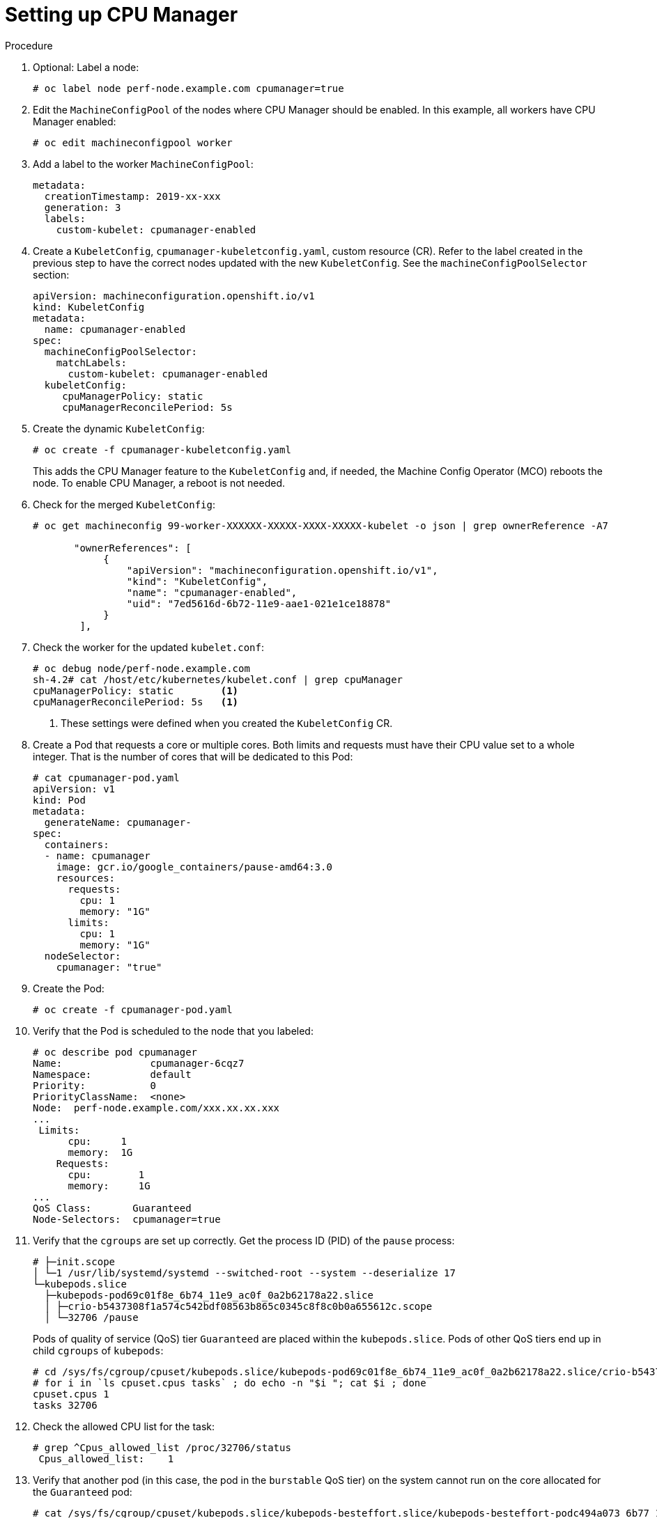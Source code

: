 // Module included in the following assemblies:
//
// * scaling_and_performance/using-cpu-manager.adoc

[id="seting_up_cpu_manager_{context}"]
= Setting up CPU Manager

.Procedure

. Optional: Label a node:
+
----
# oc label node perf-node.example.com cpumanager=true
----

. Edit the `MachineConfigPool` of the nodes where CPU Manager should be enabled.
In this example, all workers have CPU Manager enabled:
+
----
# oc edit machineconfigpool worker
----

. Add a label to the worker `MachineConfigPool`:
+
----
metadata:
  creationTimestamp: 2019-xx-xxx
  generation: 3
  labels:
    custom-kubelet: cpumanager-enabled
----

. Create a `KubeletConfig`, `cpumanager-kubeletconfig.yaml`, custom resource (CR).
Refer to the label created in the previous step to have the correct nodes
updated with the new `KubeletConfig`. See the `machineConfigPoolSelector`
section:
+
----
apiVersion: machineconfiguration.openshift.io/v1
kind: KubeletConfig
metadata:
  name: cpumanager-enabled
spec:
  machineConfigPoolSelector:
    matchLabels:
      custom-kubelet: cpumanager-enabled
  kubeletConfig:
     cpuManagerPolicy: static
     cpuManagerReconcilePeriod: 5s
----

. Create the dynamic `KubeletConfig`:
+
----
# oc create -f cpumanager-kubeletconfig.yaml
----
+
This adds the CPU Manager feature to the `KubeletConfig` and, if needed, the
Machine Config Operator (MCO) reboots the node. To enable CPU Manager, a reboot
is not needed.

. Check for the merged `KubeletConfig`:
+
----
# oc get machineconfig 99-worker-XXXXXX-XXXXX-XXXX-XXXXX-kubelet -o json | grep ownerReference -A7

       "ownerReferences": [
            {
                "apiVersion": "machineconfiguration.openshift.io/v1",
                "kind": "KubeletConfig",
                "name": "cpumanager-enabled",
                "uid": "7ed5616d-6b72-11e9-aae1-021e1ce18878"
            }
        ],
----

. Check the worker for the updated `kubelet.conf`:
+
----
# oc debug node/perf-node.example.com
sh-4.2# cat /host/etc/kubernetes/kubelet.conf | grep cpuManager
cpuManagerPolicy: static        <1>
cpuManagerReconcilePeriod: 5s   <1>
----
<1> These settings were defined when you created the `KubeletConfig` CR.

. Create a Pod that requests a core or multiple cores. Both limits and requests
must have their CPU value set to a whole integer. That is the number of cores
that will be dedicated to this Pod:
+
----
# cat cpumanager-pod.yaml
apiVersion: v1
kind: Pod
metadata:
  generateName: cpumanager-
spec:
  containers:
  - name: cpumanager
    image: gcr.io/google_containers/pause-amd64:3.0
    resources:
      requests:
        cpu: 1
        memory: "1G"
      limits:
        cpu: 1
        memory: "1G"
  nodeSelector:
    cpumanager: "true"
----

. Create the Pod:
+
----
# oc create -f cpumanager-pod.yaml
----

. Verify that the Pod is scheduled to the node that you labeled:
+
----
# oc describe pod cpumanager
Name:               cpumanager-6cqz7
Namespace:          default
Priority:           0
PriorityClassName:  <none>
Node:  perf-node.example.com/xxx.xx.xx.xxx
...
 Limits:
      cpu:     1
      memory:  1G
    Requests:
      cpu:        1
      memory:     1G
...
QoS Class:       Guaranteed
Node-Selectors:  cpumanager=true
----

. Verify that the `cgroups` are set up correctly. Get the process ID (PID) of the
`pause` process:
+
----
# ├─init.scope
│ └─1 /usr/lib/systemd/systemd --switched-root --system --deserialize 17
└─kubepods.slice
  ├─kubepods-pod69c01f8e_6b74_11e9_ac0f_0a2b62178a22.slice
  │ ├─crio-b5437308f1a574c542bdf08563b865c0345c8f8c0b0a655612c.scope
  │ └─32706 /pause
----
+
Pods of quality of service (QoS) tier `Guaranteed` are placed within the
`kubepods.slice`. Pods of other QoS tiers end up in child `cgroups` of
`kubepods`:
+
----
# cd /sys/fs/cgroup/cpuset/kubepods.slice/kubepods-pod69c01f8e_6b74_11e9_ac0f_0a2b62178a22.slice/crio-b5437308f1ad1a7db0574c542bdf08563b865c0345c86e9585f8c0b0a655612c.scope
# for i in `ls cpuset.cpus tasks` ; do echo -n "$i "; cat $i ; done
cpuset.cpus 1
tasks 32706
----

. Check the allowed CPU list for the task:
+
----
# grep ^Cpus_allowed_list /proc/32706/status
 Cpus_allowed_list:    1
----

. Verify that another pod (in this case, the pod in the `burstable` QoS tier) on
the system cannot run on the core allocated for the `Guaranteed` pod:
+
----
# cat /sys/fs/cgroup/cpuset/kubepods.slice/kubepods-besteffort.slice/kubepods-besteffort-podc494a073_6b77_11e9_98c0_06bba5c387ea.slice/crio-c56982f57b75a2420947f0afc6cafe7534c5734efc34157525fa9abbf99e3849.scope/cpuset.cpus

0
----
+
----
# oc describe node perf-node.example.com
...
Capacity:
 attachable-volumes-aws-ebs:  39
 cpu:                         2
 ephemeral-storage:           124768236Ki
 hugepages-1Gi:               0
 hugepages-2Mi:               0
 memory:                      8162900Ki
 pods:                        250
Allocatable:
 attachable-volumes-aws-ebs:  39
 cpu:                         1500m
 ephemeral-storage:           124768236Ki
 hugepages-1Gi:               0
 hugepages-2Mi:               0
 memory:                      7548500Ki
 pods:                        250
-------                               ----                           ------------  ----------  ---------------  -------------  ---
  default                                 cpumanager-6cqz7               1 (66%)       1 (66%)     1G (12%)         1G (12%)       29m

Allocated resources:
  (Total limits may be over 100 percent, i.e., overcommitted.)
  Resource                    Requests          Limits
  --------                    --------          ------
  cpu                         1440m (96%)       1 (66%)
----
+
This VM has two CPU cores. You set `kube-reserved` to 500 millicores, meaning half
of one core is subtracted from the total capacity of the node to arrive at the
`Node Allocatable` amount. You can see that `Allocatable CPU` is 1500 millicores.
This means you can run one of the CPU Manager pods since each will take one whole
core. A whole core is equivalent to 1000 millicores. If you try to schedule a
second pod, the system will accept the pod, but it will never be scheduled:
+
----
NAME                    READY   STATUS    RESTARTS   AGE
cpumanager-6cqz7        1/1     Running   0          33m
cpumanager-7qc2t        0/1     Pending   0          11s
----
